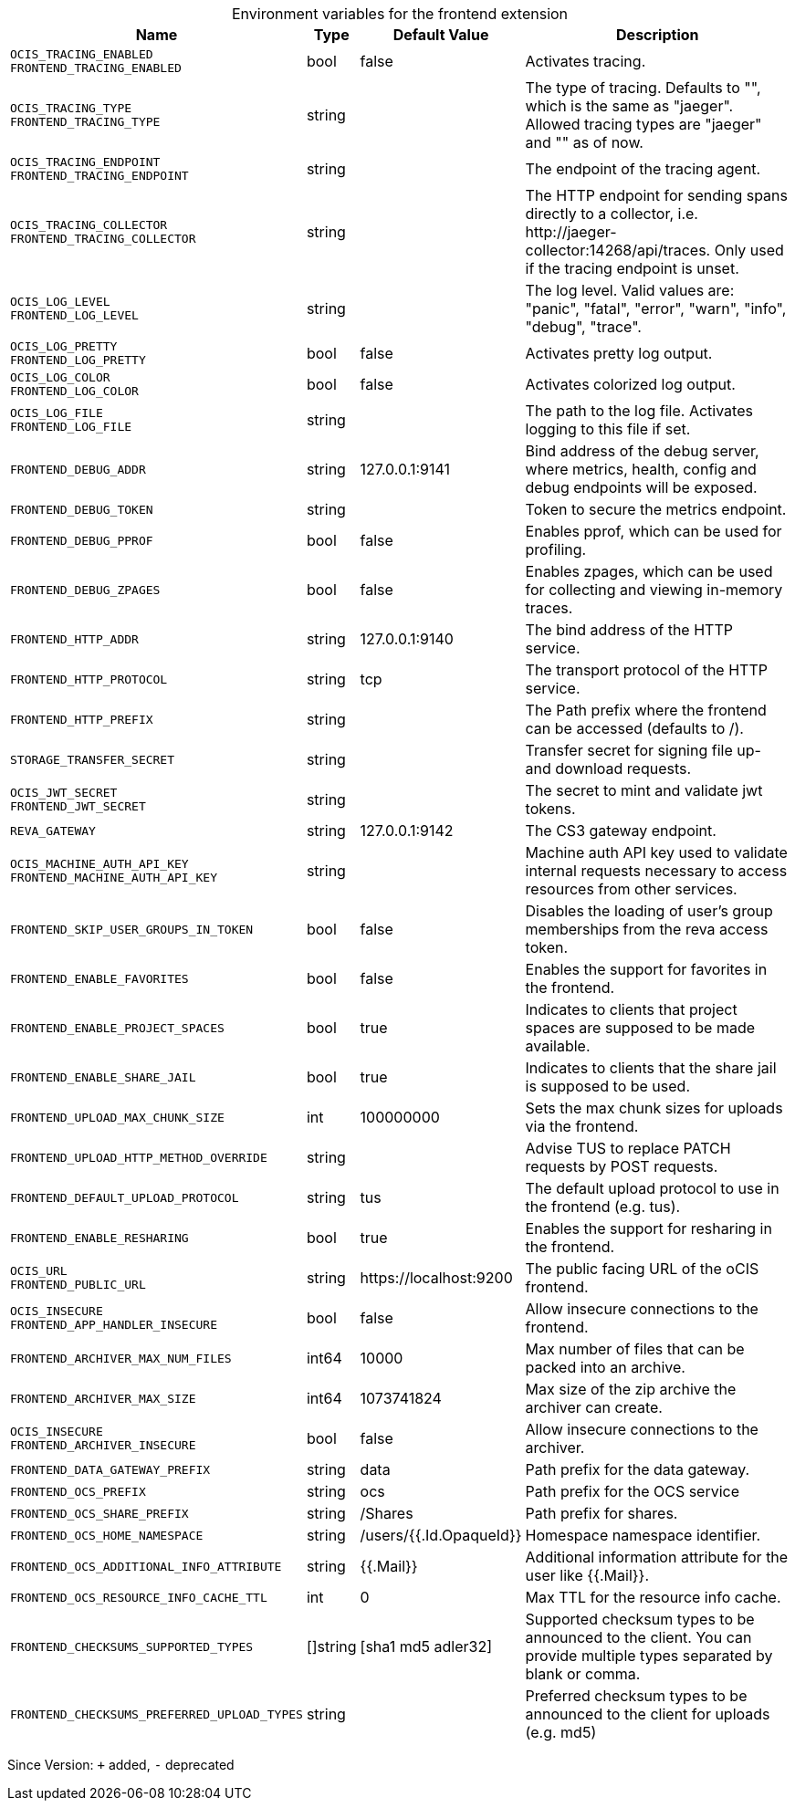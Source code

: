 [caption=]
.Environment variables for the frontend extension
[width="100%",cols="~,~,~,~",options="header"]
|===
| Name
| Type
| Default Value
| Description

|`OCIS_TRACING_ENABLED` +
`FRONTEND_TRACING_ENABLED`
a| [subs=-attributes]
+bool+
a| [subs=-attributes]
pass:[false]
a| [subs=-attributes]
Activates tracing.

|`OCIS_TRACING_TYPE` +
`FRONTEND_TRACING_TYPE`
a| [subs=-attributes]
+string+
a| [subs=-attributes]
pass:[]
a| [subs=-attributes]
The type of tracing. Defaults to "", which is the same as "jaeger". Allowed tracing types are "jaeger" and "" as of now.

|`OCIS_TRACING_ENDPOINT` +
`FRONTEND_TRACING_ENDPOINT`
a| [subs=-attributes]
+string+
a| [subs=-attributes]
pass:[]
a| [subs=-attributes]
The endpoint of the tracing agent.

|`OCIS_TRACING_COLLECTOR` +
`FRONTEND_TRACING_COLLECTOR`
a| [subs=-attributes]
+string+
a| [subs=-attributes]
pass:[]
a| [subs=-attributes]
The HTTP endpoint for sending spans directly to a collector, i.e. \http://jaeger-collector:14268/api/traces. Only used if the tracing endpoint is unset.

|`OCIS_LOG_LEVEL` +
`FRONTEND_LOG_LEVEL`
a| [subs=-attributes]
+string+
a| [subs=-attributes]
pass:[]
a| [subs=-attributes]
The log level. Valid values are: "panic", "fatal", "error", "warn", "info", "debug", "trace".

|`OCIS_LOG_PRETTY` +
`FRONTEND_LOG_PRETTY`
a| [subs=-attributes]
+bool+
a| [subs=-attributes]
pass:[false]
a| [subs=-attributes]
Activates pretty log output.

|`OCIS_LOG_COLOR` +
`FRONTEND_LOG_COLOR`
a| [subs=-attributes]
+bool+
a| [subs=-attributes]
pass:[false]
a| [subs=-attributes]
Activates colorized log output.

|`OCIS_LOG_FILE` +
`FRONTEND_LOG_FILE`
a| [subs=-attributes]
+string+
a| [subs=-attributes]
pass:[]
a| [subs=-attributes]
The path to the log file. Activates logging to this file if set.

|`FRONTEND_DEBUG_ADDR`
a| [subs=-attributes]
+string+
a| [subs=-attributes]
pass:[127.0.0.1:9141]
a| [subs=-attributes]
Bind address of the debug server, where metrics, health, config and debug endpoints will be exposed.

|`FRONTEND_DEBUG_TOKEN`
a| [subs=-attributes]
+string+
a| [subs=-attributes]
pass:[]
a| [subs=-attributes]
Token to secure the metrics endpoint.

|`FRONTEND_DEBUG_PPROF`
a| [subs=-attributes]
+bool+
a| [subs=-attributes]
pass:[false]
a| [subs=-attributes]
Enables pprof, which can be used for profiling.

|`FRONTEND_DEBUG_ZPAGES`
a| [subs=-attributes]
+bool+
a| [subs=-attributes]
pass:[false]
a| [subs=-attributes]
Enables zpages, which can be used for collecting and viewing in-memory traces.

|`FRONTEND_HTTP_ADDR`
a| [subs=-attributes]
+string+
a| [subs=-attributes]
pass:[127.0.0.1:9140]
a| [subs=-attributes]
The bind address of the HTTP service.

|`FRONTEND_HTTP_PROTOCOL`
a| [subs=-attributes]
+string+
a| [subs=-attributes]
pass:[tcp]
a| [subs=-attributes]
The transport protocol of the HTTP service.

|`FRONTEND_HTTP_PREFIX`
a| [subs=-attributes]
+string+
a| [subs=-attributes]
pass:[]
a| [subs=-attributes]
The Path prefix where the frontend can be accessed (defaults to /).

|`STORAGE_TRANSFER_SECRET`
a| [subs=-attributes]
+string+
a| [subs=-attributes]
pass:[]
a| [subs=-attributes]
Transfer secret for signing file up- and download requests.

|`OCIS_JWT_SECRET` +
`FRONTEND_JWT_SECRET`
a| [subs=-attributes]
+string+
a| [subs=-attributes]
pass:[]
a| [subs=-attributes]
The secret to mint and validate jwt tokens.

|`REVA_GATEWAY`
a| [subs=-attributes]
+string+
a| [subs=-attributes]
pass:[127.0.0.1:9142]
a| [subs=-attributes]
The CS3 gateway endpoint.

|`OCIS_MACHINE_AUTH_API_KEY` +
`FRONTEND_MACHINE_AUTH_API_KEY`
a| [subs=-attributes]
+string+
a| [subs=-attributes]
pass:[]
a| [subs=-attributes]
Machine auth API key used to validate internal requests necessary to access resources from other services.

|`FRONTEND_SKIP_USER_GROUPS_IN_TOKEN`
a| [subs=-attributes]
+bool+
a| [subs=-attributes]
pass:[false]
a| [subs=-attributes]
Disables the loading of user's group memberships from the reva access token.

|`FRONTEND_ENABLE_FAVORITES`
a| [subs=-attributes]
+bool+
a| [subs=-attributes]
pass:[false]
a| [subs=-attributes]
Enables the support for favorites in the frontend.

|`FRONTEND_ENABLE_PROJECT_SPACES`
a| [subs=-attributes]
+bool+
a| [subs=-attributes]
pass:[true]
a| [subs=-attributes]
Indicates to clients that project spaces are supposed to be made available.

|`FRONTEND_ENABLE_SHARE_JAIL`
a| [subs=-attributes]
+bool+
a| [subs=-attributes]
pass:[true]
a| [subs=-attributes]
Indicates to clients that the share jail is supposed to be used.

|`FRONTEND_UPLOAD_MAX_CHUNK_SIZE`
a| [subs=-attributes]
+int+
a| [subs=-attributes]
pass:[100000000]
a| [subs=-attributes]
Sets the max chunk sizes for uploads via the frontend.

|`FRONTEND_UPLOAD_HTTP_METHOD_OVERRIDE`
a| [subs=-attributes]
+string+
a| [subs=-attributes]
pass:[]
a| [subs=-attributes]
Advise TUS to replace PATCH requests by POST requests.

|`FRONTEND_DEFAULT_UPLOAD_PROTOCOL`
a| [subs=-attributes]
+string+
a| [subs=-attributes]
pass:[tus]
a| [subs=-attributes]
The default upload protocol to use in the frontend (e.g. tus).

|`FRONTEND_ENABLE_RESHARING`
a| [subs=-attributes]
+bool+
a| [subs=-attributes]
pass:[true]
a| [subs=-attributes]
Enables the support for resharing in the frontend.

|`OCIS_URL` +
`FRONTEND_PUBLIC_URL`
a| [subs=-attributes]
+string+
a| [subs=-attributes]
pass:[https://localhost:9200]
a| [subs=-attributes]
The public facing URL of the oCIS frontend.

|`OCIS_INSECURE` +
`FRONTEND_APP_HANDLER_INSECURE`
a| [subs=-attributes]
+bool+
a| [subs=-attributes]
pass:[false]
a| [subs=-attributes]
Allow insecure connections to the frontend.

|`FRONTEND_ARCHIVER_MAX_NUM_FILES`
a| [subs=-attributes]
+int64+
a| [subs=-attributes]
pass:[10000]
a| [subs=-attributes]
Max number of files that can be packed into an archive.

|`FRONTEND_ARCHIVER_MAX_SIZE`
a| [subs=-attributes]
+int64+
a| [subs=-attributes]
pass:[1073741824]
a| [subs=-attributes]
Max size of the zip archive the archiver can create.

|`OCIS_INSECURE` +
`FRONTEND_ARCHIVER_INSECURE`
a| [subs=-attributes]
+bool+
a| [subs=-attributes]
pass:[false]
a| [subs=-attributes]
Allow insecure connections to the archiver.

|`FRONTEND_DATA_GATEWAY_PREFIX`
a| [subs=-attributes]
+string+
a| [subs=-attributes]
pass:[data]
a| [subs=-attributes]
Path prefix for the data gateway.

|`FRONTEND_OCS_PREFIX`
a| [subs=-attributes]
+string+
a| [subs=-attributes]
pass:[ocs]
a| [subs=-attributes]
Path prefix for the OCS service

|`FRONTEND_OCS_SHARE_PREFIX`
a| [subs=-attributes]
+string+
a| [subs=-attributes]
pass:[/Shares]
a| [subs=-attributes]
Path prefix for shares.

|`FRONTEND_OCS_HOME_NAMESPACE`
a| [subs=-attributes]
+string+
a| [subs=-attributes]
pass:[/users/{{.Id.OpaqueId}}]
a| [subs=-attributes]
Homespace namespace identifier.

|`FRONTEND_OCS_ADDITIONAL_INFO_ATTRIBUTE`
a| [subs=-attributes]
+string+
a| [subs=-attributes]
pass:[{{.Mail}}]
a| [subs=-attributes]
Additional information attribute for the user like {{.Mail}}.

|`FRONTEND_OCS_RESOURCE_INFO_CACHE_TTL`
a| [subs=-attributes]
+int+
a| [subs=-attributes]
pass:[0]
a| [subs=-attributes]
Max TTL for the resource info cache.

|`FRONTEND_CHECKSUMS_SUPPORTED_TYPES`
a| [subs=-attributes]
+[]string+
a| [subs=-attributes]
pass:[[sha1 md5 adler32]]
a| [subs=-attributes]
Supported checksum types to be announced to the client. You can provide multiple types separated by blank or comma.

|`FRONTEND_CHECKSUMS_PREFERRED_UPLOAD_TYPES`
a| [subs=-attributes]
+string+
a| [subs=-attributes]
pass:[]
a| [subs=-attributes]
Preferred checksum types to be announced to the client for uploads (e.g. md5)
|===

Since Version: `+` added, `-` deprecated
